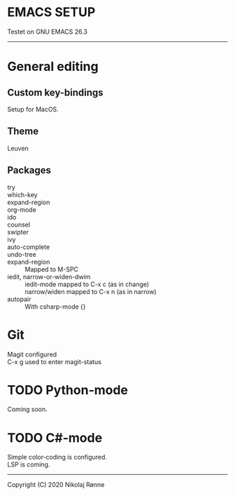 * EMACS SETUP
Testet on GNU EMACS 26.3  
----------------------------

* General editing
** Custom key-bindings
   Setup for MacOS.
** Theme
   Leuven

** Packages
   - try ::
   - which-key ::
   - expand-region ::
   - org-mode ::
   - ido ::
   - counsel ::
   - swipter ::
   - ivy ::
   - auto-complete ::
   - undo-tree ::
   - expand-region ::
		      Mapped to M-SPC
   - iedit, narrow-or-widen-dwim ::
	iedit-mode mapped to C-x c (as in change) \\
	narrow/widen mapped to C-x n (as in narrow)
   - autopair ::
		 With csharp-mode {} 

* Git
  Magit configured \\
  C-x g used to enter magit-status

* TODO Python-mode
   Coming soon.
* TODO C#-mode
  Simple color-coding is configured. \\ 
  LSP is coming.

-------------------------------
Copyright (C) 2020 Nikolaj Rønne
